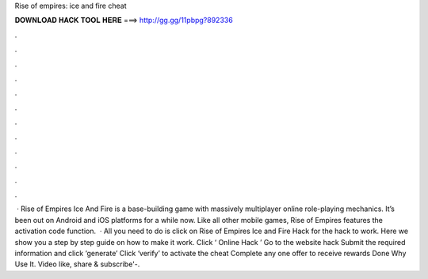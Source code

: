 Rise of empires: ice and fire cheat

𝐃𝐎𝐖𝐍𝐋𝐎𝐀𝐃 𝐇𝐀𝐂𝐊 𝐓𝐎𝐎𝐋 𝐇𝐄𝐑𝐄 ===> http://gg.gg/11pbpg?892336

.

.

.

.

.

.

.

.

.

.

.

.

 · Rise of Empires Ice And Fire is a base-building game with massively multiplayer online role-playing mechanics. It’s been out on Android and iOS platforms for a while now. Like all other mobile games, Rise of Empires features the activation code function.  · All you need to do is click on Rise of Empires Ice and Fire Hack for the hack to work. Here we show you a step by step guide on how to make it work. Click ‘ Online Hack ’ Go to the website hack Submit the required information and click ‘generate’ Click ‘verify’ to activate the cheat Complete any one offer to receive rewards Done Why Use It. Video like, share & subscribe'-.